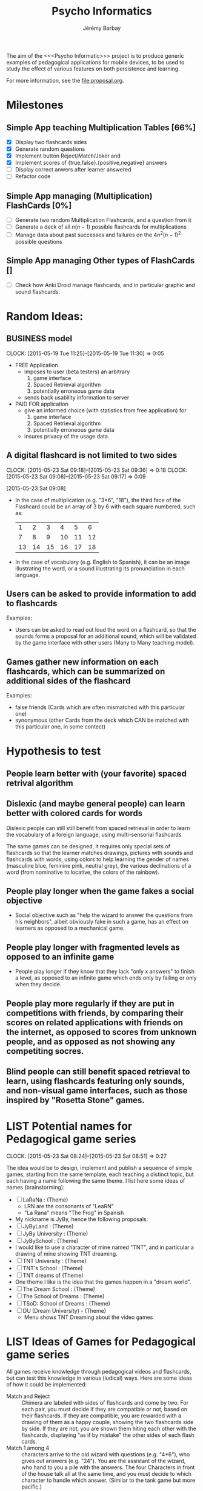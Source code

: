 #+TITLE: Psycho Informatics
#+DESCRIPTION: Templates and Example of Pedagogical Games for testing various psychological theories about learning.
#+AUTHOR: Jérémy Barbay
#+EMAIL: jeremy@barbay.cl
#+CATEGORY: 

  The aim of the <<<Psycho Informatic>>> project is to produce generic examples of pedagogical applications for mobile devices, to be used to study the effect of various features on both persistence and learning. 

For more information, see the file:proposal.org.


* Milestones

** Simple App teaching Multiplication Tables [66%]
   - [X] Display two flashcards sides
   - [X] Generate random questions 
   - [X] Implement button Reject/Match/Joker and
   - [X] Implement scores of {true,false}.{positive,negative} answers
   - [ ] Display correct anwers after learner answered
   - [ ] Refactor code

** Simple App managing (Multiplication) FlashCards [0%]

   - [ ] Generate two random Multiplication Flashcards, and a question from it
   - [ ] Generate a deck of all $n(n-1)$ possible flashcards for multiplications
   - [ ] Manage data about past successes and failures on the $4n^2(n-1)^2$ possible questions

** Simple App managing Other types of FlashCards []
   - [ ] Check how Anki Droid manage flashcards, and in particular graphic and sound flashcards. 

* Random Ideas:
** BUSINESS model
  :CLOCK:
  CLOCK: [2015-05-19 Tue 11:25]--[2015-05-19 Tue 11:30] =>  0:05
  :END:
  :LOGBOOK:
  - State "ACTF"       from "TODO"       [2015-05-19 Tue 11:25]
  :END:
  + FREE Application
    - imposes to user (beta testers) an arbitrary
      1. game interface 
      2. Spaced Retrieval algorithm
      3. potentially erroneous game data
    - sends back usability information to server
  + PAID FOR application
    - give an informed choice (with statistics from free application) for
      1. game interface 
      2. Spaced Retrieval algorithm
      3. potentially erroneous game data
    - insures privacy of the usage data.
** A digital flashcard is not limited to two sides 
  :CLOCK:
  CLOCK: [2015-05-23 Sat 09:18]--[2015-05-23 Sat 09:36] =>  0:18
  CLOCK: [2015-05-23 Sat 09:08]--[2015-05-23 Sat 09:17] =>  0:09
  :END:
  :LOGBOOK:
  - State "ACTF"       from ""           [2015-05-23 Sat 09:18]
  - State "ACTF"       from "TODO"       [2015-05-23 Sat 09:08]
  :END:
[2015-05-23 Sat 09:08]
 - In the case of multiplication (e.g. "3*6", "18"), the third face of the Flashcard could be an array of 3 by 6 with each square numbered, such as:
   |  1 |  2 |  3 |  4 |  5 |  6 |
   |  7 |  8 |  9 | 10 | 11 | 12 |
   | 13 | 14 | 15 | 16 | 17 | 18 |
 - In the case of vocabulary (e.g. English to Spanish), it can be an image illustrating the word, or a sound illustrating its pronunciation in each language.
** Users can be asked to provide information to add to flashcards
   Examples:
   - Users can be asked to read out loud the word on a flashcard, so that the sounds forms a proposal for an additional sound, which will be validated by the game interface with other users (Many to Many teaching model).
** Games gather new information on each flashcards, which can be summarized on additional sides of the flashcard 
   Examples: 
   - false friends (Cards which are often mismatched with this particular one)
   - synonymous (other Cards from the deck which CAN be matched with this particular one, in some contect)


* Hypothesis to test
** People learn better with (your favorite) spaced retrival algorithm
** Dislexic (and maybe general people) can learn better with colored cards for words  
Dislexic people can still still benefit from spaced retrieval in order to learn the vocabulary of a foreign language, using multi-sensorial flashcards

The same games can be designed, it requires only special sets of flashcards so that the learner matches drawings, pictures with sounds and flashcards with words, using colors to help learning the gender of names (masculine blue, feminine pink, neutral grey), the various declinations of a word (from nominative to locative, the colors of the rainbow).
** People play longer when the game fakes a social objective
   - Social objective such as "help the wizard to answer the questions from his neighbors", albeit obviously fake in such a game, has an effect on learners as opposed to a mechanical game.
** People play longer with fragmented levels as opposed to an infinite game
   - People play longer if they know that they lack "only x answers" to finish a level, as opposed to an infinite game which ends only by failing or only when they decide.
** People play more regularly if they are put in competitions with friends, by comparing their scores on related applications with friends on the internet, as opposed to scores from unknown people, and as opposed as not showing any competiting socres.
** Blind people can  still benefit spaced retrieval to learn, using flashcards featuring only sounds, and non-visual game interfaces, such as those inspired by "Rosetta Stone" games.

* LIST Potential names for Pedagogical game series
  :CLOCK:
  CLOCK: [2015-05-23 Sat 08:24]--[2015-05-23 Sat 08:51] =>  0:27
  :END:
  :LOGBOOK:
  - State "ACTF"       from "TODO"       [2015-05-23 Sat 08:24]
  :END:
 The idea would be to design, implement and publish a sequence of simple games, starting from the same template, each teaching a distinct topic, but each having a name following the same theme. I list here some ideas of names (brainstorming):

  - [ ] LaRaNa : (Theme) 
    - LRN are the consonants of "LeaRN"
    - "La Rana" means "The Frog" in Spanish
  - My nickname is JyBy, hence the following proposals:
  - [ ] JyByLand : (Theme)
  - [ ] JyBy University : (Theme)
  - [ ] JyBySchool : (Theme)
  - I would like to use a character of mine named "TNT", and in particular a drawing of mine showing TNT dreaming.
  - [ ] TNT University : (Theme)
  - [ ] TNT's School : (Theme)
  - [ ] TNT dreams of (Theme)
  - One theme I like is the idea that the games happen in a "dream world". 
  - [ ] The Dream School : (Theme)
  - [ ] The School of Dreams : (Theme)
  - [ ] TSoD: School of Dreams : (Theme)
  - [ ] DU (Dream University) - (Theme)
    - Menu shows TNT Dreaming about the video games

* LIST Ideas of Games for Pedagogical game series
  All games receive knowledge through pedagogical videos and flashcards, but can test this knowledge in various (ludical) ways. Here are some ideas of how it could be implemented:

    * Match and Reject :: Chimera are labeled with sides of flashcards and come by two. For each pair, you must decide if they are compatible or not, based on their flashcards. If they are compatible, you are rewarded with a drawing of them as a happy couple, showing the two flashcards side by side. If they are not, you are shown them hiting each other with the flashcards, displaying "as if by mistake" the other sides of each flash cards.  
    * Match 1 among 4 :: characters arrive to the old wizard with questions (e.g. "4*6"), who gives out answers (e.g. "24"). You are the assistant of the wizard, who hand to you a pile with the answers. The four Characters in front of the house talk all at the same time, and you must decide to which character to handle which answer. (Similar to the tank game but more pacific.)
    * Memory :: You are shown an array of back of cards all identical and offered to click on two of them, displaying their other faces. You win one point and the cards are removed if they are compatible (matching sides of the same flashcard). [Optional: An oponent is playing against you and trying to grab more cards than you!] 
    * Rosetta Stone :: Hear one word in language A, and 2 words in language B, choose which ones are associated with the first (none, first, second or both).
